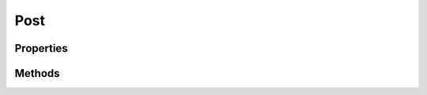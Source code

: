 .. rst-class:: phpdoctorst

.. role:: php(code)
	:language: php


Post
====


.. php:namespace:: ILab\Stem\Models

.. php:class:: Post


	.. rst-class:: phpdoc-description
	
		| Class Post\.
		
		| Represents a WordPress post
		
	
	:Implements:
		:php:interface:`JsonSerializable` 
	

Properties
----------

.. php:attr:: protected postType

	:Type: string Type of post


.. php:attr:: protected static id

	:Type: int | null ID of the post


.. php:attr:: public static context

	:Type: :any:`\\ILab\\Stem\\Core\\Context <ILab\\Stem\\Core\\Context>` 


.. php:attr:: protected static post

	:Type: :any:`\\WP\_Post <WP\_Post>` The underlying Wordpress post


.. php:attr:: protected static status

	:Type: string | null The post status\. Default \'draft\'


.. php:attr:: protected static parent

	:Type: :any:`\\ILab\\Stem\\Models\\Post <ILab\\Stem\\Models\\Post>` | null The parent post, if any


.. php:attr:: protected static menuOrder

	:Type: int The order the post should be displayed in\.


.. php:attr:: protected static slug

	:Type: null | string Slug for the post


.. php:attr:: protected static title

	:Type: null | string Title for the post


.. php:attr:: protected static author

	:Type: null | :any:`\\ILab\\Stem\\Models\\User <ILab\\Stem\\Models\\User>` The author of the post


.. php:attr:: protected static topCategory

	:Type: null | :any:`\\ILab\\Stem\\Models\\Term <ILab\\Stem\\Models\\Term>` The primary category for the post


.. php:attr:: protected static topCategories

	:Type: null | :any:`\\ILab\\Stem\\Models\\Term\[\] <ILab\\Stem\\Models\\Term>` The top level categories for this post


.. php:attr:: protected static categories

	:Type: null | :any:`\\ILab\\Stem\\Models\\Term\[\] <ILab\\Stem\\Models\\Term>` All categories assigned to this post


.. php:attr:: protected static tags

	:Type: null | :any:`\\ILab\\Stem\\Models\\Term\[\] <ILab\\Stem\\Models\\Term>` All terms assigned to this post


.. php:attr:: protected static permalink

	:Type: null | string The permalink for this post


.. php:attr:: protected static thumbnail

	:Type: null | :any:`\\ILab\\Stem\\Models\\Attachment <ILab\\Stem\\Models\\Attachment>` The featured image for the post


.. php:attr:: protected static date

	:Type: null | :any:`\\Carbon\\Carbon <Carbon\\Carbon>` The date the post was published


.. php:attr:: protected static updated

	:Type: null | :any:`\\Carbon\\Carbon <Carbon\\Carbon>` The date the post was updated


.. php:attr:: protected static content

	:Type: null | string The post\'s content


.. php:attr:: protected static unfilteredContent

	:Type: null | string The post\'s unfiltered content


.. php:attr:: protected static excerpt

	:Type: null | string The post\'s excerpt


.. php:attr:: protected static changes

	:Type: :any:`\\ILab\\Stem\\Models\\Utilities\\ChangeManager <ILab\\Stem\\Models\\Utilities\\ChangeManager>` Manager for changes


.. php:attr:: protected static fieldsCache

	:Type: array ACF fields cache


.. php:attr:: protected static meta

	:Type: null | array Cached metadata


Methods
-------

.. rst-class:: public

	.. php:method:: public __construct(\\ILab\\Stem\\Core\\Context $context, \\WP\_Post $post=null)
	
		.. rst-class:: phpdoc-description
		
			| Post constructor\.
			
		
		
		:Parameters:
			* **$context** (:any:`ILab\\Stem\\Core\\Context <ILab\\Stem\\Core\\Context>`)  
			* **$post** (:any:`WP\_Post <WP\_Post>`)  

		
	
	

.. rst-class:: public static

	.. php:method:: public static postType()
	
		.. rst-class:: phpdoc-description
		
			| The post\'s type
			
		
		
		:Returns: string 
	
	

.. rst-class:: public static

	.. php:method:: public static postTypeProperties()
	
		.. rst-class:: phpdoc-description
		
			| Subclasses should override to provide custom post type properties\.  It\'s recommended to use \`CustomPostTypeBuilder\`
			| to define your custom post type, but you can also return an array of arguments that work with \`register\_post\_type\(\)\`\.
			
		
		
		:Returns: :any:`\\ILab\\Stem\\Models\\Utilities\\CustomPostTypeBuilder <ILab\\Stem\\Models\\Utilities\\CustomPostTypeBuilder>` | array | null 
	
	

.. rst-class:: public static

	.. php:method:: public static registerFields()
	
		.. rst-class:: phpdoc-description
		
			| Allows subclasses to configure their ACF fields in code\.  Don\'t worry about specifying the location
			| element, it will be added automatically if it is missing\.
			
			| Recommend to use \`\\StoutLogic\\AcfBuilder\\FieldsBuilder\` and return the result from \`build\(\)\`
			
		
		
		:Returns: array | null 
	
	

.. rst-class:: public

	.. php:method:: public id()
	
		.. rst-class:: phpdoc-description
		
			| The post\'s ID
			
		
		
		:Returns: int | null 
	
	

.. rst-class:: public

	.. php:method:: public wpPost()
	
		.. rst-class:: phpdoc-description
		
			| Returns the underlying Wordpress post
			
		
		
		:Returns: :any:`\\WP\_Post <WP\_Post>` 
	
	

.. rst-class:: public

	.. php:method:: public cssClass( $class="")
	
		.. rst-class:: phpdoc-description
		
			| Returns the CSS classes for this post as a single string
			
		
		
		:Parameters:
			* **$class** (string | array)  One or more classes to add to the class list.

		
		:Returns: string 
	
	

.. rst-class:: public

	.. php:method:: public title()
	
		.. rst-class:: phpdoc-description
		
			| Title of the post
			
		
		
		:Returns: null | string 
	
	

.. rst-class:: public

	.. php:method:: public setTitle( $title)
	
		.. rst-class:: phpdoc-description
		
			| Sets the title of the post
			
		
		
		:Parameters:
			* **$title**  

		
	
	

.. rst-class:: public

	.. php:method:: public author()
	
		.. rst-class:: phpdoc-description
		
			| Author of the post
			
		
		
		:Returns: :any:`\\ILab\\Stem\\Models\\User <ILab\\Stem\\Models\\User>` | null 
	
	

.. rst-class:: public

	.. php:method:: public setAuthor(\\ILab\\Stem\\Models\\User $user)
	
		.. rst-class:: phpdoc-description
		
			| Sets the author
			
		
		
		:Parameters:
			* **$user** (:any:`ILab\\Stem\\Models\\User <ILab\\Stem\\Models\\User>`)  

		
	
	

.. rst-class:: public

	.. php:method:: public slug()
	
		.. rst-class:: phpdoc-description
		
			| The post\'s slug
			
		
		
		:Returns: null | string 
	
	

.. rst-class:: public

	.. php:method:: public setSlug( $newSlug)
	
		.. rst-class:: phpdoc-description
		
			| Sets the post\'s slug
			
		
		
		:Parameters:
			* **$newSlug** (string)  

		
	
	

.. rst-class:: public

	.. php:method:: public date()
	
		.. rst-class:: phpdoc-description
		
			| Returns the date the post was published
			
		
		
		:Returns: :any:`\\Carbon\\Carbon <Carbon\\Carbon>` | null 
	
	

.. rst-class:: public

	.. php:method:: public updated()
	
		.. rst-class:: phpdoc-description
		
			| Returns the date the post was updated
			
		
		
		:Returns: :any:`\\Carbon\\Carbon <Carbon\\Carbon>` | null 
	
	

.. rst-class:: public

	.. php:method:: public thumbnail()
	
		.. rst-class:: phpdoc-description
		
			| Returns the post\'s featured image
			
		
		
		:Returns: :any:`\\ILab\\Stem\\Models\\Attachment <ILab\\Stem\\Models\\Attachment>` | null 
	
	

.. rst-class:: public

	.. php:method:: public setThumbnail( $attachmentOrId=null)
	
		.. rst-class:: phpdoc-description
		
			| Sets the thumbnail for the post
			
		
		
		:Parameters:
			* **$attachmentOrId** (:any:`ILab\\Stem\\Models\\Attachment <ILab\\Stem\\Models\\Attachment>` | int)  

		
		:Throws: :any:`\\Exception <Exception>` 
	
	

.. rst-class:: public

	.. php:method:: public status()
	
		.. rst-class:: phpdoc-description
		
			| The post status\. Default \'draft\'
			
		
		
		:Returns: null | string 
	
	

.. rst-class:: public

	.. php:method:: public setStatus( $status)
	
		.. rst-class:: phpdoc-description
		
			| Sets the post\'s status
			
		
		
		:Parameters:
			* **$status**  

		
	
	

.. rst-class:: public

	.. php:method:: public parent()
	
		.. rst-class:: phpdoc-description
		
			| The parent post, if any
			
		
		
		:Returns: :any:`\\ILab\\Stem\\Models\\Attachment <ILab\\Stem\\Models\\Attachment>` | :any:`\\ILab\\Stem\\Models\\Page <ILab\\Stem\\Models\\Page>` | :any:`\\ILab\\Stem\\Models\\Post <ILab\\Stem\\Models\\Post>` | null 
	
	

.. rst-class:: public

	.. php:method:: public setParent( $parent)
	
		.. rst-class:: phpdoc-description
		
			| Sets the parent
			
		
		
		:Parameters:
			* **$parent** (:any:`ILab\\Stem\\Models\\Attachment <ILab\\Stem\\Models\\Attachment>` | :any:`\\ILab\\Stem\\Models\\Page <ILab\\Stem\\Models\\Page>` | :any:`\\ILab\\Stem\\Models\\Post <ILab\\Stem\\Models\\Post>` | null | int)  

		
	
	

.. rst-class:: public

	.. php:method:: public menuOrder()
	
		.. rst-class:: phpdoc-description
		
			| The order the post should be displayed in\.
			
		
		
		:Returns: int 
	
	

.. rst-class:: public

	.. php:method:: public setMenuOrder( $order)
	
		.. rst-class:: phpdoc-description
		
			| Sets the menu order\.
			
		
		
		:Parameters:
			* **$order**  

		
	
	

.. rst-class:: public

	.. php:method:: public meta( $key=null, $defaultValue=null)
	
		.. rst-class:: phpdoc-description
		
			| Returns the post\'s metadata
			
		
		
		:Parameters:
			* **$key** (null | string)  The metadata key to return a value for, passing null returns all of the metadata
			* **$defaultValue** (null | mixed)  The default value to return if the key doesn't exist

		
		:Returns: array | mixed | null 
	
	

.. rst-class:: public

	.. php:method:: public updateMeta( $key, $value)
	
		.. rst-class:: phpdoc-description
		
			| Updates metadata value
			
		
		
		:Parameters:
			* **$key**  
			* **$value**  

		
	
	

.. rst-class:: public

	.. php:method:: public deleteMeta( $key)
	
		.. rst-class:: phpdoc-description
		
			| Deletes a metadata item
			
		
		
		:Parameters:
			* **$key**  

		
	
	

.. rst-class:: public

	.. php:method:: public editLink()
	
		.. rst-class:: phpdoc-description
		
			| Returns the edit link for this post\.
			
		
		
		:Returns: null | string 
	
	

.. rst-class:: public

	.. php:method:: public permalink()
	
		.. rst-class:: phpdoc-description
		
			| Returns the post\'s permalink
			
		
		
		:Returns: null | string 
	
	

.. rst-class:: public

	.. php:method:: public categories()
	
		.. rst-class:: phpdoc-description
		
			| Returns the list of categories this post belongs to
			
		
		
		:Returns: :any:`\\ILab\\Stem\\Models\\Term\[\] <ILab\\Stem\\Models\\Term>` | null 
	
	

.. rst-class:: public

	.. php:method:: public addCategory( $category)
	
		.. rst-class:: phpdoc-description
		
			| Adds a category to the post
			
		
		
		:Parameters:
			* **$category** (:any:`ILab\\Stem\\Models\\Term <ILab\\Stem\\Models\\Term>`)  

		
	
	

.. rst-class:: public

	.. php:method:: public removeCategory( $category)
	
		.. rst-class:: phpdoc-description
		
			| Removes a category from the post
			
		
		
		:Parameters:
			* **$category** (:any:`ILab\\Stem\\Models\\Term <ILab\\Stem\\Models\\Term>`)  

		
	
	

.. rst-class:: public

	.. php:method:: public topCategory()
	
		.. rst-class:: phpdoc-description
		
			| Returns the top category
			
		
		
		:Returns: :any:`\\ILab\\Stem\\Models\\Term <ILab\\Stem\\Models\\Term>` | null 
	
	

.. rst-class:: public

	.. php:method:: public tags()
	
		.. rst-class:: phpdoc-description
		
			| Returns the associated tags with this post
			
		
		
		:Returns: :any:`\\ILab\\Stem\\Models\\Term\[\] <ILab\\Stem\\Models\\Term>` 
	
	

.. rst-class:: public

	.. php:method:: public addTag( $tag)
	
		.. rst-class:: phpdoc-description
		
			| Adds a tag to a post
			
		
		
		:Parameters:
			* **$tag** (:any:`ILab\\Stem\\Models\\Term <ILab\\Stem\\Models\\Term>`)  

		
	
	

.. rst-class:: public

	.. php:method:: public removeTag( $tag)
	
		.. rst-class:: phpdoc-description
		
			| Removes a tag from the post
			
		
		
		:Parameters:
			* **$tag** (:any:`ILab\\Stem\\Models\\Term <ILab\\Stem\\Models\\Term>`)  

		
	
	

.. rst-class:: public

	.. php:method:: public hasChanges()
	
		.. rst-class:: phpdoc-description
		
			| Determines if the model has changes that need to be saved or updated\.
			
		
		
		:Returns: bool 
	
	

.. rst-class:: public

	.. php:method:: public save()
	
		.. rst-class:: phpdoc-description
		
			| Saves or Updates the post
			
		
		
		:Throws: :any:`\\Exception <Exception>` 
	
	

.. rst-class:: public

	.. php:method:: public delete( $force_delete=false)
	
		.. rst-class:: phpdoc-description
		
			| Deletes the post
			
		
		
		:Parameters:
			* **$force_delete** (bool)  

		
	
	

.. rst-class:: public

	.. php:method:: public content( $stripEmptyParagraphs=false)
	
		.. rst-class:: phpdoc-description
		
			| Returns the post\'s content
			
		
		
		:Parameters:
			* **$stripEmptyParagraphs** (bool)  

		
		:Returns: null | string 
	
	

.. rst-class:: public

	.. php:method:: public setContent( $content)
	
		.. rst-class:: phpdoc-description
		
			| Updates the post\'s content
			
		
		
		:Parameters:
			* **$content**  

		
	
	

.. rst-class:: public

	.. php:method:: public videoEmbeds()
	
		.. rst-class:: phpdoc-description
		
			| Returns any video embeds that might be in the post\'s content
			
		
		
		:Returns: array 
	
	

.. rst-class:: public

	.. php:method:: public excerpt( $len=50, $force=false, $readmore=Read More, $strip=true, $allowed_tags=p a span b i br h1 h2 h3 h4 h5 ul li img blockquote)
	
		.. rst-class:: phpdoc-description
		
			| Generates the post\'s excerpt
			
		
		
		:Parameters:
			* **$len** (int)  
			* **$force** (bool)  
			* **$readmore** (string)  
			* **$strip** (bool)  
			* **$allowed_tags** (string)  

		
		:Returns: null | string 
	
	

.. rst-class:: protected

	.. php:method:: protected getACFProperty( $property, $fieldName=null, $transformer=null)
	
		.. rst-class:: phpdoc-description
		
			| Fetches an ACF field and assigns it to a class property
			
		
		
		:Parameters:
			* **$property** (string)  
			* **$fieldName** (string | null)  
			* **$transformer** (null | callable)  

		
		:Returns: mixed | null 
		:Throws: :any:`\\Samrap\\Acf\\Exceptions\\BuilderException <Samrap\\Acf\\Exceptions\\BuilderException>` 
	
	

.. rst-class:: protected

	.. php:method:: protected setACFProperty( $property, $fieldName, $value, $transformer=null)
	
		.. rst-class:: phpdoc-description
		
			| Sets a property backed by ACF and signals a change
			
		
		
		:Parameters:
			* **$property** (string)  
			* **$fieldName** (string)  
			* **$value** (mixed | null)  
			* **$transformer** (null | callable)  

		
	
	

.. rst-class:: public

	.. php:method:: public field( $field, $defaultValue=null)
	
		.. rst-class:: phpdoc-description
		
			| Fetches the value for an ACF field
			
		
		
		:Parameters:
			* **$field**  
			* **$defaultValue** (mixed | null)  

		
		:Returns: mixed | null 
	
	

.. rst-class:: public

	.. php:method:: public updateField( $field, $value)
	
		.. rst-class:: phpdoc-description
		
			| Updates an ACF field
			
		
		
		:Parameters:
			* **$field**  
			* **$value**  

		
	
	

.. rst-class:: public

	.. php:method:: public deleteField( $field)
	
		.. rst-class:: phpdoc-description
		
			| Deletes the value for an ACF field associated with this post
			
		
		
		:Parameters:
			* **$field**  

		
	
	

.. rst-class:: public

	.. php:method:: public related( $postTypes, $limit)
	
		.. rst-class:: phpdoc-description
		
			| Returns related posts
			
		
		
		:Parameters:
			* **$postTypes**  
			* **$limit**  

		
		:Returns: array 
	
	

.. rst-class:: public

	.. php:method:: public jsonSerialize()
	
		
	
	

.. rst-class:: public static

	.. php:method:: public static query()
	
		.. rst-class:: phpdoc-description
		
			| Creates a Query object for this post model
			
		
		
		:Returns: :any:`\\ILab\\Stem\\Models\\Query\\Query <ILab\\Stem\\Models\\Query\\Query>` 
	
	

.. rst-class:: public static

	.. php:method:: public static find( $id)
	
		.. rst-class:: phpdoc-description
		
			| Returns the post with the given id, or null if not found
			
		
		
		:Parameters:
			* **$id**  

		
		:Returns: :any:`\\ILab\\Stem\\Models\\Post <ILab\\Stem\\Models\\Post>` | null 
		:Throws: :any:`\\Exception <Exception>` 
	
	

.. rst-class:: public static

	.. php:method:: public static first()
	
		.. rst-class:: phpdoc-description
		
			| Returns the first post of this type
			
		
		
		:Returns: :any:`\\ILab\\Stem\\Models\\Post <ILab\\Stem\\Models\\Post>` | null 
	
	

.. rst-class:: public static

	.. php:method:: public static count()
	
		.. rst-class:: phpdoc-description
		
			| Returns the number of posts in the database\.  Note this incurs a DB call every time
			| this is called\.
			
		
		
		:Returns: int 
	
	

.. rst-class:: public static

	.. php:method:: public static where( ...$args)
	
		.. rst-class:: phpdoc-description
		
			| Creates a query with the initial with clause
			
		
		
		:Parameters:
			* **$args** (mixed)  

		
		:Returns: :any:`\\ILab\\Stem\\Models\\Query\\Query <ILab\\Stem\\Models\\Query\\Query>` 
		:Throws: :any:`\\Exception <Exception>` 
	
	

